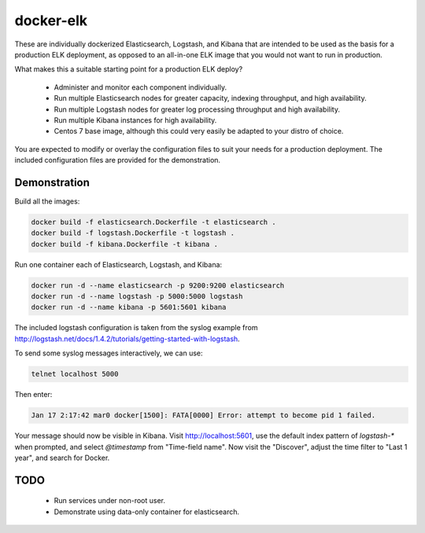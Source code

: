 ==========
docker-elk
==========

These are individually dockerized Elasticsearch, Logstash, and Kibana that are
intended to be used as the basis for a production ELK deployment, as opposed
to an all-in-one ELK image that you would not want to run in production.

What makes this a suitable starting point for a production ELK deploy?

 - Administer and monitor each component individually.
 - Run multiple Elasticsearch nodes for greater capacity, indexing
   throughput, and high availability.
 - Run multiple Logstash nodes for greater log processing throughput and high
   availability.
 - Run multiple Kibana instances for high availability.
 - Centos 7 base image, although this could very easily be adapted to your
   distro of choice.

You are expected to modify or overlay the configuration files to suit your
needs for a production deployment. The included configuration files are
provided for the demonstration.

Demonstration
=============

Build all the images:

.. code::

   docker build -f elasticsearch.Dockerfile -t elasticsearch .
   docker build -f logstash.Dockerfile -t logstash .
   docker build -f kibana.Dockerfile -t kibana .

Run one container each of Elasticsearch, Logstash, and Kibana:

.. code::

   docker run -d --name elasticsearch -p 9200:9200 elasticsearch
   docker run -d --name logstash -p 5000:5000 logstash
   docker run -d --name kibana -p 5601:5601 kibana

The included logstash configuration is taken from the syslog example
from
http://logstash.net/docs/1.4.2/tutorials/getting-started-with-logstash.

To send some syslog messages interactively, we can use:

.. code::

   telnet localhost 5000

Then enter:

.. code::

   Jan 17 2:17:42 mar0 docker[1500]: FATA[0000] Error: attempt to become pid 1 failed.

Your message should now be visible in Kibana. Visit http://localhost:5601, use
the default index pattern of `logstash-*` when prompted, and select
`@timestamp` from "Time-field name". Now visit the "Discover", adjust the
time filter to "Last 1 year", and search for Docker.

TODO
====

 - Run services under non-root user.
 - Demonstrate using data-only container for elasticsearch.
